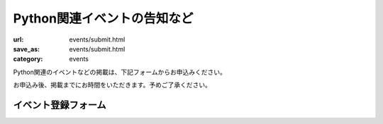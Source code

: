 Python関連イベントの告知など
------------------------------------

:url: events/submit.html
:save_as: events/submit.html
:category: events

Python関連のイベントなどの掲載は、下記フォームからお申込みください。

お申込み後、掲載までにお時間をいただきます。予めご了承ください。

.. raw:: html

    <script>
    $(function() {
        $("input[name='eventid']").change(function() {
            eventid = $("input[name='eventid']").val();
            $.ajax({
                url:"/cgi-bin/get_event.py",
                type:"POST",
                dataType: "json",
                data: {
                    eventid: eventid
                },
                success: function(json) {
                    if (json.length == 0) {
                        return;
                    }
                    $('#input_title').val(json['title']);
                    $('#input_url').val(json['url']);
                    $('#input_date').val(json['start_date']);
                    $('#input_desc').val(json['desc']);
                },
                error: function( jqXHR, textStatus, errorThrown) {
                    alert(textStatus);
                }
            });
        });
    });

    </script>

イベント登録フォーム
+++++++++++++++++++++++

.. raw:: html

    <form method="POST" action="/cgi-bin/submit_event.py" class='submit_event'>
        <p>
        <label>connpass.com イベントID <i>(オブション)</i></label><br/>
        <span class='form_sample'>・<a href='http://connpass.com/'>connpass.com</a> から、イベントの情報を取得して登録できます。

        </span><br/>
        <input name="eventid"> <span id="connpass_title"></span> <br/>
        <span class='form_sample'> 例: イベントのURLが <code>http://connpass.com/event/00001/</code> の場合、<code><b>00001</b></code> がイベントIDとなります。</span> <br/>
        </p>

        <p>
        <label>タイトル <i>(必須)</i></label><br/>
        <input name="title" id="input_title" size=80><br/>
        <span class='form_sample'> 例: Python勉強会 </span></p>

        <p>
        <label>日付 <i>(オブション)</i></label><br/>
        <input name="date" id="input_date" size=80><br/>
        <span class='form_sample'> 例: 2014/6/1(日) 9:00〜 </span></p>


        <p>
        <label>URL <i>(オブション)</i></label><br/>
        <input name="url" id="input_url" size=80><br/>
        <span class='form_sample'> 例: http://www.example.com/event</span>
        </p>

        <p>
        <label>概要 <i>(reStructuredText形式・必須)</i></label><br/>
        <textarea name="desc" id="input_desc" rows="10" cols="40"></textarea><br/>

        <span class='form_sample'> 例: だれでも参加できる、Pythonの勉強会です。<br/>
        参加希望の方は、<br/>
        <br/>
        http://www.example.com/register<br/>
        <br/>
        よりお申込みください。
        </span><br />
        </p>

        <p>
        <label>連絡用メールアドレス <i>(必須)</i></label> (イベント情報には掲載されません)<br/>
        <input name="mailaddr" size=80><br/>
        </p>
        <button type="submit">登録</button></p>
    </form>
